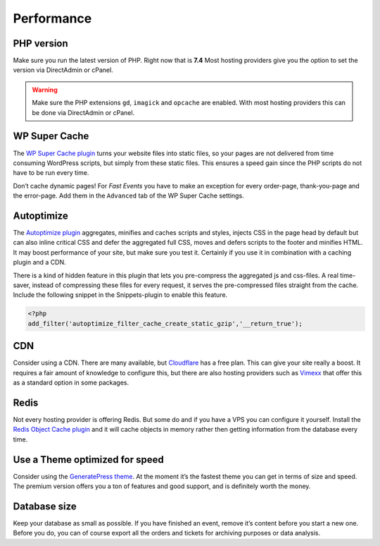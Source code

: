 Performance
===========

PHP version
-----------
Make sure you run the latest version of PHP. Right now that is **7.4**
Most hosting providers give you the option to set the version via DirectAdmin or cPanel.

.. warning:: Make sure the PHP extensions ``gd``, ``imagick`` and ``opcache`` are enabled. With most hosting providers this can be done via DirectAdmin or cPanel.

WP Super Cache
--------------
The `WP Super Cache plugin <https://wordpress.org/plugins/wp-super-cache/>`_ turns your website files into static files, so your pages are not delivered from time consuming WordPress scripts, but simply from these static files. This ensures a speed gain since the PHP scripts do not have to be run every time.

Don’t cache dynamic pages! For *Fast Events* you have to make an exception for every order-page, thank-you-page and the error-page. Add them in the ``Advanced`` tab of the WP Super Cache settings.

Autoptimize
-----------
The `Autoptimize plugin <https://wordpress.org/plugins/autoptimize/>`_ aggregates, minifies and caches scripts and styles, injects CSS in the page head by default but can also inline critical CSS and defer the aggregated full CSS, moves and defers scripts to the footer and minifies HTML. It may boost performance of your site, but make sure you test it. Certainly if you use it in combination with a caching plugin and a CDN.

There is a kind of hidden feature in this plugin that lets you pre-compress the aggregated js and css-files. A real time-saver, instead of compressing these files for every request, it serves the pre-compressed files straight from the cache.
Include the following snippet in the Snippets-plugin to enable this feature.

.. code-block:: php

   <?php
   add_filter('autoptimize_filter_cache_create_static_gzip','__return_true');
   
CDN
---
Consider using a CDN. There are many available, but `Cloudflare <https://www.cloudflare.com/cdn/>`_ has a free plan. This can give your site really a boost.
It requires a fair amount of knowledge to configure this, but there are also hosting providers such as `Vimexx <https://www.vimexx.nl>`_ that offer this as a standard option in some packages.

Redis
-----
Not every hosting provider is offering Redis. But some do and if you have a VPS you can configure it yourself. Install the `Redis Object Cache plugin <https://wordpress.org/plugins/redis-cache/>`_ and it will cache objects in memory rather then getting information from the database every time.

Use a Theme optimized for speed
-------------------------------
Consider using the `GeneratePress theme <https://wordpress.org/themes/generatepress/>`_. At the moment it’s the fastest theme you can get in terms of size and speed. The premium version offers you a ton of features and good support, and is definitely worth the money.

Database size
-------------
Keep your database as small as possible. If you have finished an event, remove it’s content before you start a new one. Before you do, you can of course export all the orders and tickets for archiving purposes or data analysis.
